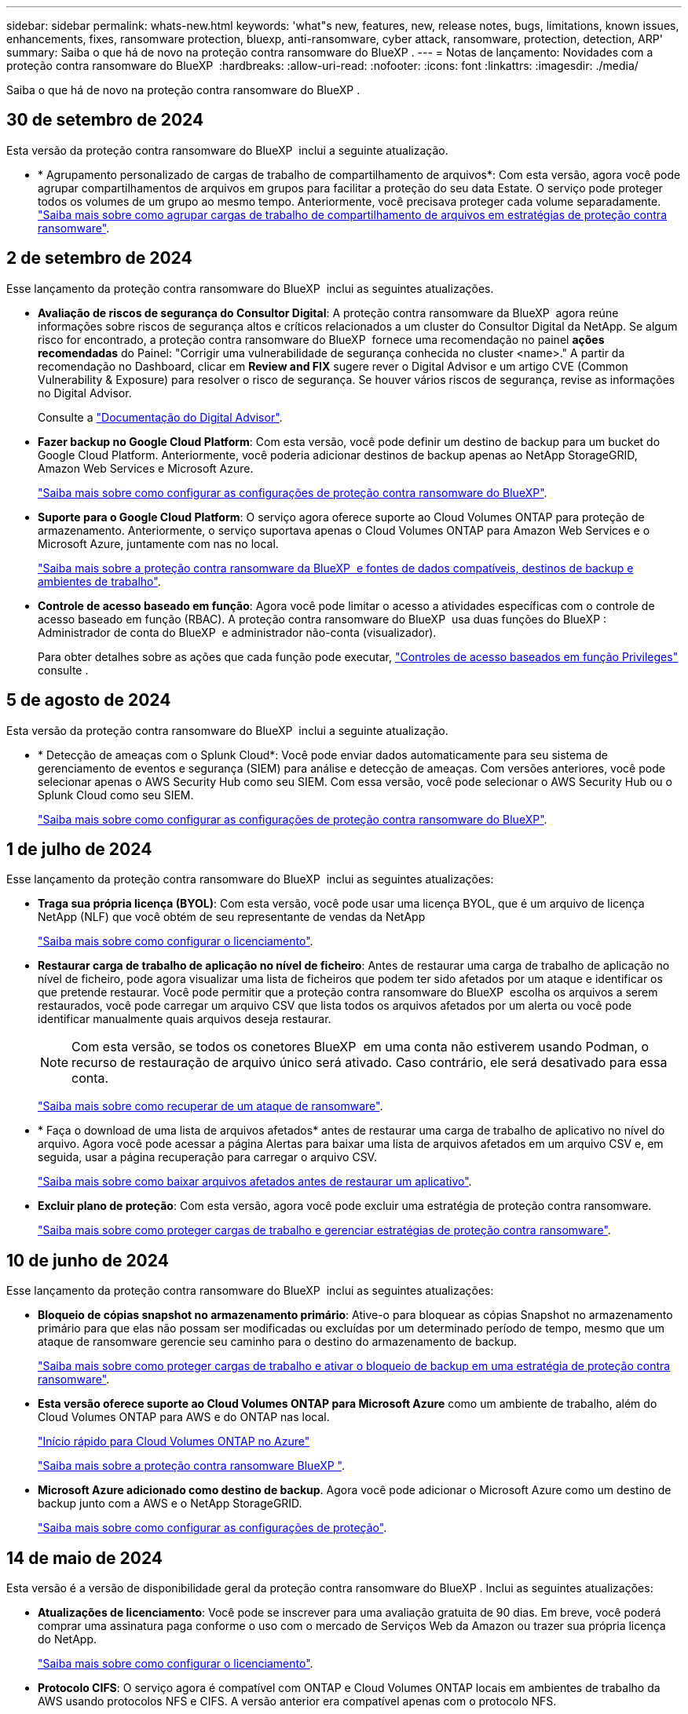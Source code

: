 ---
sidebar: sidebar 
permalink: whats-new.html 
keywords: 'what"s new, features, new, release notes, bugs, limitations, known issues, enhancements, fixes, ransomware protection, bluexp, anti-ransomware, cyber attack, ransomware, protection, detection, ARP' 
summary: Saiba o que há de novo na proteção contra ransomware do BlueXP . 
---
= Notas de lançamento: Novidades com a proteção contra ransomware do BlueXP 
:hardbreaks:
:allow-uri-read: 
:nofooter: 
:icons: font
:linkattrs: 
:imagesdir: ./media/


[role="lead"]
Saiba o que há de novo na proteção contra ransomware do BlueXP .



== 30 de setembro de 2024

Esta versão da proteção contra ransomware do BlueXP  inclui a seguinte atualização.

* * Agrupamento personalizado de cargas de trabalho de compartilhamento de arquivos*: Com esta versão, agora você pode agrupar compartilhamentos de arquivos em grupos para facilitar a proteção do seu data Estate. O serviço pode proteger todos os volumes de um grupo ao mesmo tempo. Anteriormente, você precisava proteger cada volume separadamente. https://docs.netapp.com/us-en/bluexp-ransomware-protection/rp-use-protect.html["Saiba mais sobre como agrupar cargas de trabalho de compartilhamento de arquivos em estratégias de proteção contra ransomware"].




== 2 de setembro de 2024

Esse lançamento da proteção contra ransomware do BlueXP  inclui as seguintes atualizações.

* *Avaliação de riscos de segurança do Consultor Digital*: A proteção contra ransomware da BlueXP  agora reúne informações sobre riscos de segurança altos e críticos relacionados a um cluster do Consultor Digital da NetApp. Se algum risco for encontrado, a proteção contra ransomware do BlueXP  fornece uma recomendação no painel *ações recomendadas* do Painel: "Corrigir uma vulnerabilidade de segurança conhecida no cluster <name>." A partir da recomendação no Dashboard, clicar em *Review and FIX* sugere rever o Digital Advisor e um artigo CVE (Common Vulnerability & Exposure) para resolver o risco de segurança. Se houver vários riscos de segurança, revise as informações no Digital Advisor.
+
Consulte a https://docs.netapp.com/us-en/active-iq/index.html["Documentação do Digital Advisor"^].

* *Fazer backup no Google Cloud Platform*: Com esta versão, você pode definir um destino de backup para um bucket do Google Cloud Platform. Anteriormente, você poderia adicionar destinos de backup apenas ao NetApp StorageGRID, Amazon Web Services e Microsoft Azure.
+
https://docs.netapp.com/us-en/bluexp-ransomware-protection/rp-use-settings.html["Saiba mais sobre como configurar as configurações de proteção contra ransomware do BlueXP"].

* *Suporte para o Google Cloud Platform*: O serviço agora oferece suporte ao Cloud Volumes ONTAP para proteção de armazenamento. Anteriormente, o serviço suportava apenas o Cloud Volumes ONTAP para Amazon Web Services e o Microsoft Azure, juntamente com nas no local.
+
https://docs.netapp.com/us-en/bluexp-ransomware-protection/concept-ransomware-protection.html["Saiba mais sobre a proteção contra ransomware da BlueXP  e fontes de dados compatíveis, destinos de backup e ambientes de trabalho"].

* *Controle de acesso baseado em função*: Agora você pode limitar o acesso a atividades específicas com o controle de acesso baseado em função (RBAC). A proteção contra ransomware do BlueXP  usa duas funções do BlueXP : Administrador de conta do BlueXP  e administrador não-conta (visualizador).
+
Para obter detalhes sobre as ações que cada função pode executar, https://docs.netapp.com/us-en/bluexp-ransomware-protection/rp-reference-roles.html["Controles de acesso baseados em função Privileges"] consulte .





== 5 de agosto de 2024

Esta versão da proteção contra ransomware do BlueXP  inclui a seguinte atualização.

* * Detecção de ameaças com o Splunk Cloud*: Você pode enviar dados automaticamente para seu sistema de gerenciamento de eventos e segurança (SIEM) para análise e detecção de ameaças. Com versões anteriores, você pode selecionar apenas o AWS Security Hub como seu SIEM. Com essa versão, você pode selecionar o AWS Security Hub ou o Splunk Cloud como seu SIEM.
+
https://docs.netapp.com/us-en/bluexp-ransomware-protection/rp-use-settings.html["Saiba mais sobre como configurar as configurações de proteção contra ransomware do BlueXP"].





== 1 de julho de 2024

Esse lançamento da proteção contra ransomware do BlueXP  inclui as seguintes atualizações:

* *Traga sua própria licença (BYOL)*: Com esta versão, você pode usar uma licença BYOL, que é um arquivo de licença NetApp (NLF) que você obtém de seu representante de vendas da NetApp
+
https://docs.netapp.com/us-en/bluexp-ransomware-protection/rp-start-licenses.html["Saiba mais sobre como configurar o licenciamento"].

* *Restaurar carga de trabalho de aplicação no nível de ficheiro*: Antes de restaurar uma carga de trabalho de aplicação no nível de ficheiro, pode agora visualizar uma lista de ficheiros que podem ter sido afetados por um ataque e identificar os que pretende restaurar. Você pode permitir que a proteção contra ransomware do BlueXP  escolha os arquivos a serem restaurados, você pode carregar um arquivo CSV que lista todos os arquivos afetados por um alerta ou você pode identificar manualmente quais arquivos deseja restaurar.
+

NOTE: Com esta versão, se todos os conetores BlueXP  em uma conta não estiverem usando Podman, o recurso de restauração de arquivo único será ativado. Caso contrário, ele será desativado para essa conta.

+
https://docs.netapp.com/us-en/bluexp-ransomware-protection/rp-use-recover.html["Saiba mais sobre como recuperar de um ataque de ransomware"].

* * Faça o download de uma lista de arquivos afetados* antes de restaurar uma carga de trabalho de aplicativo no nível do arquivo. Agora você pode acessar a página Alertas para baixar uma lista de arquivos afetados em um arquivo CSV e, em seguida, usar a página recuperação para carregar o arquivo CSV.
+
https://docs.netapp.com/us-en/bluexp-ransomware-protection/rp-use-recover.html["Saiba mais sobre como baixar arquivos afetados antes de restaurar um aplicativo"].

* *Excluir plano de proteção*: Com esta versão, agora você pode excluir uma estratégia de proteção contra ransomware.
+
https://docs.netapp.com/us-en/bluexp-ransomware-protection/rp-use-protect.html["Saiba mais sobre como proteger cargas de trabalho e gerenciar estratégias de proteção contra ransomware"].





== 10 de junho de 2024

Esse lançamento da proteção contra ransomware do BlueXP  inclui as seguintes atualizações:

* *Bloqueio de cópias snapshot no armazenamento primário*: Ative-o para bloquear as cópias Snapshot no armazenamento primário para que elas não possam ser modificadas ou excluídas por um determinado período de tempo, mesmo que um ataque de ransomware gerencie seu caminho para o destino do armazenamento de backup.
+
https://docs.netapp.com/us-en/bluexp-ransomware-protection/rp-use-protect.html["Saiba mais sobre como proteger cargas de trabalho e ativar o bloqueio de backup em uma estratégia de proteção contra ransomware"].

* *Esta versão oferece suporte ao Cloud Volumes ONTAP para Microsoft Azure* como um ambiente de trabalho, além do Cloud Volumes ONTAP para AWS e do ONTAP nas local.
+
https://docs.netapp.com/us-en/bluexp-cloud-volumes-ontap/task-getting-started-azure.html["Início rápido para Cloud Volumes ONTAP no Azure"^]

+
https://docs.netapp.com/us-en/bluexp-ransomware-protection/concept-ransomware-protection.html["Saiba mais sobre a proteção contra ransomware BlueXP "].



* *Microsoft Azure adicionado como destino de backup*. Agora você pode adicionar o Microsoft Azure como um destino de backup junto com a AWS e o NetApp StorageGRID.
+
https://docs.netapp.com/us-en/bluexp-ransomware-protection/rp-use-settings.html["Saiba mais sobre como configurar as configurações de proteção"].





== 14 de maio de 2024

Esta versão é a versão de disponibilidade geral da proteção contra ransomware do BlueXP . Inclui as seguintes atualizações:

* *Atualizações de licenciamento*: Você pode se inscrever para uma avaliação gratuita de 90 dias. Em breve, você poderá comprar uma assinatura paga conforme o uso com o mercado de Serviços Web da Amazon ou trazer sua própria licença do NetApp.
+
https://docs.netapp.com/us-en/bluexp-ransomware-protection/rp-start-licenses.html["Saiba mais sobre como configurar o licenciamento"].

* *Protocolo CIFS*: O serviço agora é compatível com ONTAP e Cloud Volumes ONTAP locais em ambientes de trabalho da AWS usando protocolos NFS e CIFS. A versão anterior era compatível apenas com o protocolo NFS.
* *Detalhes do workload*: Esta versão agora fornece mais detalhes nas informações de carga de trabalho das páginas proteção e outras para melhor avaliação da proteção da carga de trabalho. Nos detalhes do workload, você pode revisar a política atribuída no momento e revisar os destinos de backup configurados.
+
https://docs.netapp.com/us-en/bluexp-ransomware-protection/rp-use-protect.html["Saiba mais sobre como visualizar os detalhes da carga de trabalho nas páginas proteção"].

* *Proteção e recuperação consistentes com aplicativos e VM*: Agora você pode executar proteção consistente com aplicativos com o software NetApp SnapCenter e a proteção consistente com VM com o plug-in SnapCenter para VMware vSphere, alcançando um estado inativo e consistente para evitar a perda de dados em potencial mais tarde se for necessária recuperação. Se a recuperação for necessária, você poderá restaurar o aplicativo ou a VM de volta para qualquer um dos estados disponíveis anteriormente.
+
https://docs.netapp.com/us-en/bluexp-ransomware-protection/rp-use-protect.html["Saiba mais sobre como proteger cargas de trabalho"].

* *Estratégias de proteção contra ransomware*: Se as políticas Snapshot ou Backup não existirem na carga de trabalho, você pode criar uma estratégia de proteção contra ransomware, que pode incluir as seguintes políticas criadas neste serviço:
+
** Política do Snapshot
** Política de backup
** Política de deteção
+
https://docs.netapp.com/us-en/bluexp-ransomware-protection/rp-use-protect.html["Saiba mais sobre como proteger cargas de trabalho"].



* *Ativar deteção de ameaças* agora está disponível usando um sistema de gerenciamento de eventos e segurança de terceiros (SIEM). O Dashboard agora mostra uma nova recomendação para "habilitar a deteção de ameaças", que pode ser configurada na página Configurações.
+
https://docs.netapp.com/us-en/bluexp-ransomware-protection/rp-use-settings.html["Saiba mais sobre como configurar as opções de Configurações"].

* *Dismiss false positive alerts*: Na guia Alertas, agora você pode descartar falsos positivos ou decidir recuperar seus dados imediatamente.
+
https://docs.netapp.com/us-en/bluexp-ransomware-protection/rp-use-alert.html["Saiba mais sobre como responder a um alerta de ransomware"].

* *Novos status de deteção* aparecem na página proteção mostrando o status da deteção de ransomware aplicada à carga de trabalho.
+
https://docs.netapp.com/us-en/bluexp-ransomware-protection/rp-use-protect.html["Saiba mais sobre como proteger cargas de trabalho e visualizar status de proteção"].

* * Faça o download de arquivos CSV* nas páginas proteção, Alertas e recuperação.
+
https://docs.netapp.com/us-en/bluexp-ransomware-protection/rp-use-reports.html["Saiba mais sobre como baixar arquivos CSV do Painel de Controle e outras páginas"].

* *O link Exibir documentação* agora está incluído na interface do usuário. Você pode acessar esta documentação a partir da opção Dashboard vertical *actions*image:button-actions-vertical.png["Opção ações verticais"]. Selecione *Novidades* para visualizar detalhes nas Notas de versão ou *Documentação* para visualizar a página inicial da documentação de proteção contra ransomware do BlueXP .
* *Backup e recuperação do BlueXP *: O serviço de backup e recuperação do BlueXP  já não precisa estar habilitado no ambiente de trabalho. link:rp-start-prerequisites.html["pré-requisitos"]Consulte . O serviço de proteção contra ransomware do BlueXP  ajuda a configurar um destino de backup por meio da opção Configurações. link:rp-use-settings.html["Configure as definições"]Consulte .
* *Opção de configurações*: Agora você pode configurar destinos de backup nas Configurações de proteção contra ransomware do BlueXP .
+
https://docs.netapp.com/us-en/bluexp-ransomware-protection/rp-use-settings.html["Saiba mais sobre como configurar as opções de Configurações"].





== 5 de março de 2024

Essa versão de prévia da proteção contra ransomware do BlueXP  inclui as seguintes atualizações:

* *Gerenciamento de políticas de proteção*: Além de usar políticas predefinidas, agora você pode criar políticas. https://docs.netapp.com/us-en/bluexp-ransomware-protection/rp-use-protect.html["Saiba mais sobre como gerenciar políticas"].
* *Imutabilidade no armazenamento secundário (DataLock)*: Agora você pode tornar o backup imutável no armazenamento secundário usando a tecnologia NetApp DataLock no armazenamento de objetos. https://docs.netapp.com/us-en/bluexp-ransomware-protection/rp-use-protect.html["Saiba mais sobre como criar políticas de proteção"].
* *Backup automático para o NetApp StorageGRID*: Além de usar a AWS, agora você pode escolher o StorageGRID como destino de backup. https://docs.netapp.com/us-en/bluexp-ransomware-protection/rp-use-settings.html["Saiba mais sobre como configurar destinos de backup"].
* * Recursos adicionais para investigar potenciais ataques*: Agora você pode ver mais detalhes forenses para investigar o ataque potencial detetado. https://docs.netapp.com/us-en/bluexp-ransomware-protection/rp-use-alert.html["Saiba mais sobre como responder a um alerta de ransomware detetado"].
* *Processo de recuperação*. O processo de recuperação foi aprimorado. Agora, você pode recuperar volume por volume ou todos os volumes para um workload. https://docs.netapp.com/us-en/bluexp-ransomware-protection/rp-use-recover.html["Saiba mais sobre como recuperar de um ataque de ransomware (após os incidentes terem sido neutralizados)"].


https://docs.netapp.com/us-en/bluexp-ransomware-protection/concept-ransomware-protection.html["Saiba mais sobre a proteção contra ransomware BlueXP "].



== 6 de outubro de 2023

O serviço de proteção contra ransomware da BlueXP  é uma solução SaaS para proteger dados, detectar possíveis ataques e recuperar dados de um ataque de ransomware.

Para a versão de visualização, o serviço protege workloads baseados em aplicações de Oracle, MySQL, armazenamentos de dados de VM e compartilhamentos de arquivos no storage nas local, bem como o Cloud Volumes ONTAP na AWS (usando o protocolo NFS) em organizações da BlueXP  individualmente e faz o backup dos dados no storage de nuvem da Amazon Web Services.

O serviço de proteção contra ransomware da BlueXP  fornece uso completo de várias tecnologias NetApp para que seu administrador de segurança ou engenheiro de operações de segurança de dados possam atingir as seguintes metas:

* Visualizar rapidamente a proteção contra ransomware em todos os seus workloads.
* Tenha insights sobre as recomendações de proteção de ransomware
* Melhorar a postura de proteção com base nas recomendações de proteção contra ransomware da BlueXP .
* Atribua políticas de proteção contra ransomware para proteger seus principais workloads e dados de alto risco contra ataques de ransomware.
* Monitore a integridade dos workloads contra ataques de ransomware em busca de anomalias de dados.
* Avalie rapidamente o impactos de incidentes de ransomware em sua carga de trabalho.
* Recupere de incidentes de ransomware de forma inteligente, restaurando os dados e garantindo que a reinfeção dos dados armazenados não ocorra.


https://docs.netapp.com/us-en/bluexp-ransomware-protection/concept-ransomware-protection.html["Saiba mais sobre a proteção contra ransomware BlueXP "].
